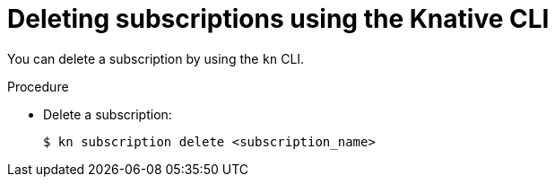 // Module included in the following assemblies:
//
//  * serverless/event_workflows/serverless-subs.adoc

[id="serverless-deleting-subscriptions-kn_{context}"]
= Deleting subscriptions using the Knative CLI

You can delete a subscription by using the `kn` CLI.

.Procedure

* Delete a subscription:
+
[source,terminal]
----
$ kn subscription delete <subscription_name>
----
